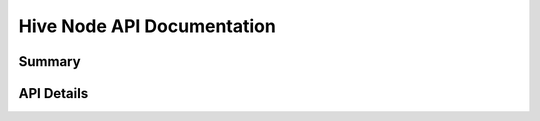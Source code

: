 Hive Node API Documentation
===========================

Summary
-------

.. qrefflask:: src:make_port(is_first=True)
  :undoc-static:
  :order: path
  :undoc-endpoints: auth.backup_auth

API Details
-----------

.. autoflask:: src:make_port()
  :undoc-static:
  :order: path
  :undoc-endpoints: auth.backup_auth
